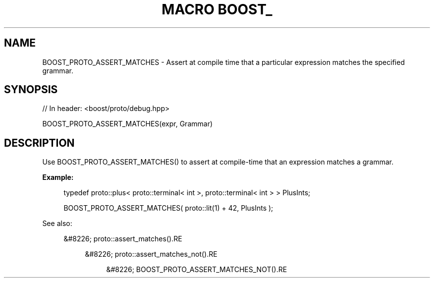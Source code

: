.\"Generated by db2man.xsl. Don't modify this, modify the source.
.de Sh \" Subsection
.br
.if t .Sp
.ne 5
.PP
\fB\\$1\fR
.PP
..
.de Sp \" Vertical space (when we can't use .PP)
.if t .sp .5v
.if n .sp
..
.de Ip \" List item
.br
.ie \\n(.$>=3 .ne \\$3
.el .ne 3
.IP "\\$1" \\$2
..
.TH "MACRO BOOST_" 3 "" "" ""
.SH "NAME"
BOOST_PROTO_ASSERT_MATCHES \- Assert at compile time that a particular expression matches the specified grammar\&.
.SH "SYNOPSIS"

.sp
.nf
// In header: <boost/proto/debug\&.hpp>

BOOST_PROTO_ASSERT_MATCHES(expr, Grammar)
.fi
.SH "DESCRIPTION"
.PP
Use
BOOST_PROTO_ASSERT_MATCHES()
to assert at compile\-time that an expression matches a grammar\&.
.PP

\fBExample:\fR
.sp
.if n \{\
.RS 4
.\}
.nf
typedef proto::plus< proto::terminal< int >, proto::terminal< int > > PlusInts;

BOOST_PROTO_ASSERT_MATCHES( proto::lit(1) + 42, PlusInts );
.fi
.if n \{\
.RE
.\}
.sp

.PP
See also:

.sp
.RS 4
.ie n \{\
\h'-04'&#8226;\h'+03'\c
.\}
.el \{\
.sp -1
.IP \(bu 2.3
.\}
proto::assert_matches().RE

.sp
.RS 4
.ie n \{\
\h'-04'&#8226;\h'+03'\c
.\}
.el \{\
.sp -1
.IP \(bu 2.3
.\}
proto::assert_matches_not().RE

.sp
.RS 4
.ie n \{\
\h'-04'&#8226;\h'+03'\c
.\}
.el \{\
.sp -1
.IP \(bu 2.3
.\}
BOOST_PROTO_ASSERT_MATCHES_NOT().RE
.sp
.RE


